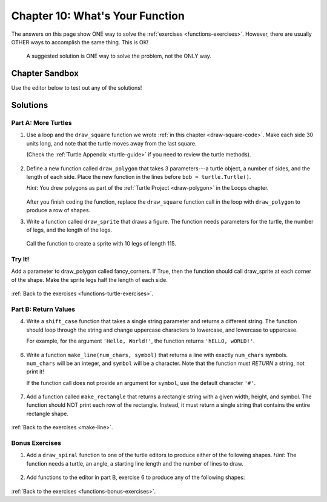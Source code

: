 Chapter 10: What's Your Function
================================

The answers on this page show ONE way to solve the :ref:`exercises <functions-exercises>`.
However, there are usually OTHER ways to accomplish the same thing. This is OK!

    A suggested solution is ONE way to solve the problem, not the ONLY way.


Chapter Sandbox
---------------

Use the editor below to test out any of the solutions!

.. raw:: html

	<iframe src="https://trinket.io/embed/python3/aeb2267502" width="100%" height="400" frameborder="1" marginwidth="0" marginheight="0" allowfullscreen></iframe>

.. _chp10partA:

Solutions
---------
Part A: More Turtles
^^^^^^^^^^^^^^^^^^^^

1. Use a loop and the ``draw_square`` function we wrote
   :ref:`in this chapter <draw-square-code>`.
   Make each side 30 units long, and note that the turtle moves away from the
   last square.
   
   (Check the :ref:`Turtle Appendix <turtle-guide>` if you need to review the
   turtle methods).

    .. sourcecode:: Python
        :linenos:

        # Turtle setup commands. Change these as you see fit!
        bob = turtle.Turtle()
        bob.color('blue')
        bob.pensize(3)
        bob.speed(8)


        num_squares = 5     # Set the number of shapes to draw.
        length = 30         # Set the side length.

        for square in range(num_squares):
            draw_square(bob, length)    # Draw one square.
            bob.penup()                 # Lift the pen.
            bob.forward(2*length)       # Move to the next position.
            bob.pendown()               # Drop the pen.


  
2. Define a new function called ``draw_polygon`` that
   takes 3 parameters---a turtle object, a number of sides, and the length of
   each side. Place the new function in the lines before
   ``bob = turtle.Turtle()``.

   *Hint*: You drew polygons as part of the 
   :ref:`Turtle Project <draw-polygon>` in the Loops chapter.

    .. sourcecode:: Python
        :linenos:

        def draw_polygon(turtle_name, num_sides, side_length):
            turn_angle = 360.0/num_sides
            for side in range(num_sides):
                turtle_name.forward(side_length)
                turtle_name.left(turn_angle)


   After you finish coding the function, replace the ``draw_square`` function
   call in the loop with ``draw_polygon`` to produce a row of shapes.

3. Write a function called ``draw_sprite`` that draws a figure. The function needs 
   parameters for the turtle, the number of legs, and the length of the legs.

    .. sourcecode:: Python
        :linenos:

        def draw_sprite(turtle_name, num_legs, leg_length):
            turn_angle = 360.0/num_legs
            for side in range(num_legs):
                turtle_name.forward(leg_length)
                turtle_name.backward(leg_length)
                turtle_name.left(turn_angle)


   Call the function to create a sprite with 10 legs of length 115.

    .. sourcecode:: Python
        :linenos:

        bob.shape('circle')
        legs = 10      # Set the number of legs for the sprite.
        length = 115   # Set the length for each leg.
        draw_sprite(bob, legs, length)  # Draw the sprite.

Try It!
^^^^^^^

Add a parameter to draw_polygon called fancy_corners. If True, then the function should call 
draw_sprite at each corner of the shape. Make the sprite legs half the length of each side.

    .. sourcecode:: Python
        :linenos:

        # One possible solution:
        def draw_fancy_polygon(name, num_sides, side_length, fancy_corners = False):
            turn_angle = 360.0/num_sides
            for side in range(num_sides):
                name.forward(side_length)
                if fancy_corners:
                    draw_sprite(name, num_sides, side_length/2)
                name.left(turn_angle)

        # Call function
        bob.shape('turtle')
        sides = 6      # Set the number of legs for the polygon.
        length = 100   # Set the length for each side.
        # Draw a polygon with sprites at each vertex.
        draw_fancy_polygon(bob, sides, length, True)

:ref:`Back to the exercises <functions-turtle-exercises>`.

.. _chp10partB:

Part B: Return Values
^^^^^^^^^^^^^^^^^^^^^

4. Write a ``shift_case`` function that takes a single string parameter and
   returns a different string. The function should loop through the string and
   change uppercase characters to lowercase, and lowercase to uppercase.

   For example, for the argument ``'Hello, World!'``, the function returns
   ``'hELLO, wORLD!'``.

    .. sourcecode:: Python
        :linenos:

        def shift_case(a_string):
            shifted_string = ''
            for char in a_string:
                if char.isupper():
                    shifted_string += char.lower()
                else:
                    shifted_string += char.upper()
            return shifted_string

        # Call the shift_case() function and assign the returned value to result.
        result = shift_case('Python ROCKS!')  
        print(result)

        # Fun Fact: Python has a string method that does the same thing!
        # def shift_case(a_string):
        #     return a_string.swapcase()
   
6. Write a function ``make_line(num_chars, symbol)`` that returns a line with
   exactly ``num_chars`` symbols. ``num_chars`` will be an integer, and
   ``symbol`` will be a character. Note that the function must *RETURN* a
   string, not print it!

   If the function call does not provide an argument for ``symbol``, use the
   default character ``'#'``.

    .. sourcecode:: Python
        :linenos:

        def make_line(num_chars, symbol = '#'):
            return symbol*num_chars

        print(make_line(5, 'T'))
        print(make_line(8))

   
7. Add a function called ``make_rectangle`` that returns a rectangle string with
   a given width, height, and symbol. The function should NOT print each row of
   the rectangle. Instead, it must return a single string that contains the
   entire rectangle shape.

    .. sourcecode:: Python
        :linenos:

        #Call your make_line function to create each row of the rectangle string.
        #The newline character, \n, will be helpful to you.
        #Do NOT include a newline character at the end of your string.
        #Use # as the default symbol.

        #One possible solution
        def make_rectangle(width, height, symbol = '#'):
            rectangle = ''
            for row in range(height):
                rectangle += make_line(width, symbol) + '\n'
            return rectangle.strip()

        print(make_rectangle(5, 3))
        print(make_rectangle(2, 4, '*'))

:ref:`Back to the exercises <make-line>`.

.. _chp10partBonus:

Bonus Exercises
^^^^^^^^^^^^^^^

1. Add a ``draw_spiral`` function to one of the turtle editors to produce
   either of the following shapes. *Hint*: The function needs a turtle, an
   angle, a starting line length and the number of lines to draw.

    .. sourcecode:: Python
        :linenos:

        import turtle

        bob = turtle.Turtle()
    
        # Start at the center and expand outward.
        # One possible solution.

        def draw_spiral(name, angle, start_length, lines):
            # turn takes values 0, 1, 2... lines-1.
            for turn in range(lines):
                # Each line is 5 pixels longer than the previous one.
                #What happens if you change 5 to 3, or 7? Play around!      
                name.forward(start_length + 5*turn)    
                name.left(angle)

        # Turtle setup commands. Change these as you see fit!
        bob.color("tomato")
        bob.pensize(3)
        bob.speed(8)
        bob.shape('turtle')
        
        # Arguments for the spiral. Play with these!
        turn_angle = 90
        first_line_length = 5
        num_lines = 40

        # Call the function:
        draw_spiral(bob, turn_angle, first_line_length, num_lines)
       
2. Add functions to the editor in part B, exercise 6 to produce any of the
   following shapes:

    .. sourcecode:: Python
        :linenos:

        #                       
        ##                     
        ###                   
        ####                 
        #####               

        def make_downward_stairs(height, symbol = '#'):
            stairs = ''
            # row takes values 0, 1, 2, ... height-1.   
            for row in range(height): 
                # The number of symbols is 1 larger than the row number (0 --> 1, 1 --> 2, etc.)   
                stairs += symbol*(row+1)
                    # Add an new line unless its the last row
                    if row != height-1:      
                        stairs += '\n'
                return stairs
            
            # call your function 
            print(make_downward_stairs(5)


            ##
           ####
          ######
         ########
        ##########

            def make_pyramid(height, symbol = '#'):
                shape = ''
                # The triangle starts with 2 symbols in the top row.
                # Each successive row has 2 more symbols than the previous one.
                # The number of symbols = 2*(row + 1). (Where row = 0, 1, 2, ...)

                # The rows are centered relative to each other. This means that all but the
                # bottom row need spaces before the first symbol.
                # For a 2-row figure, the top line would need 1 space.
                # For a 3-row figure, the top line needs 2 spaces, etc.
                # Thus, the number of spaces ranges from 0 (bottom) to height - 1 (top).
                
                # row = 0, 1, 2, ... height - 1.
                for row in range(height): 
                    # Calculate the number of spaces required.          
                    num_spaces = height - row - 1   
                    # Calculate the number of symbols needed.
                    num_symbols = 2*(row + 1)       
                    
                    # Create a string with the calculated number of spaces and symbols,
                    # then add it to shape.
                    shape += num_spaces*' ' + num_symbols*symbol  
                    # Add a newline for every row except the last one.
                    if row != height-1:             
                        shape += '\n'
                return shape

            # call your function
            print(make_pyramid(5, '^')))

:ref:`Back to the exercises <functions-bonus-exercises>`.